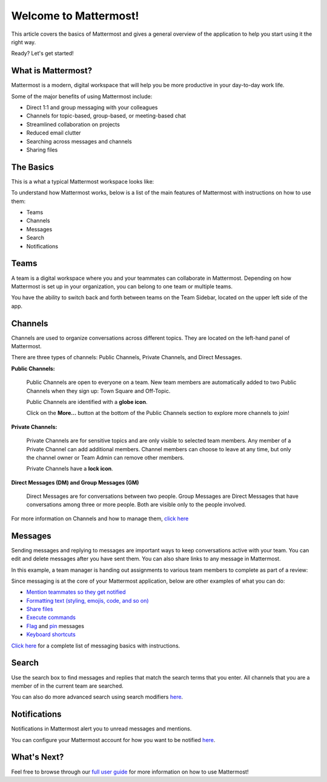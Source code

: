 Welcome to Mattermost!
====================

This article covers the basics of Mattermost and gives a general overview of the application to help you start using it the right way.

Ready? Let's get started!

What is Mattermost?
-----------------------------------

Mattermost is a modern, digital workspace that will help you be more productive in your day-to-day work life.

Some of the major benefits of using Mattermost include:

- Direct 1:1 and group messaging with your colleagues
- Channels for topic-based, group-based, or meeting-based chat
- Streamlined collaboration on projects
- Reduced email clutter
- Searching across messages and channels
- Sharing files

The Basics
---------------------

This is a what a typical Mattermost workspace looks like: 

.. image:: ../../images/ui3.png
   :alt: ui

To understand how Mattermost works, below is a list of the main features of Mattermost with instructions on how to use them:

- Teams
- Channels
- Messages
- Search
- Notifications

Teams
---------------------
A team is a digital workspace where you and your teammates can collaborate in Mattermost. Depending on how Mattermost is set up in your organization, you can belong to one team or multiple teams.

You have the ability to switch back and forth between teams on the Team Sidebar, located on the upper left side of the app.

.. image:: ../../images/ui_teams.png
   :alt: ui_teams

Channels
---------------------
Channels are used to organize conversations across different topics. They are located on the left-hand panel of Mattermost. 

There are three types of channels: Public Channels, Private Channels, and Direct Messages.

.. image:: ../../images/ui_channels2.png
   :alt: ui_channels

**Public Channels:**

  Public Channels are open to everyone on a team. New team members are automatically added to two Public Channels when they sign up: Town Square and Off-Topic.

  Public Channels are identified with a **globe icon**.

  Click on the **More...** button at the bottom of the Public Channels section to explore more channels to join!

**Private Channels:**

  Private Channels are for sensitive topics and are only visible to selected team members. Any member of a Private Channel can add additional members. Channel members can choose to leave at any time, but only the channel owner or Team Admin can remove other members.

  Private Channels have a **lock icon**.

**Direct Messages (DM) and Group Messages (GM)**

  Direct Messages are for conversations between two people. Group Messages are Direct Messages that have conversations among three or more people. Both are visible only to the people involved.

For more information on Channels and how to manage them, `click here <https://docs.mattermost.com/help/getting-started/organizing-conversations.html>`__

Messages
---------------------
Sending messages and replying to messages are important ways to keep conversations active with your team. You can edit and delete messages after you have sent them. You can also share links to any message in Mattermost.

In this example, a team manager is handing out assignments to various team members to complete as part of a review:

.. image:: ../../images/ui_messages.png
   :alt: ui_messages

Since messaging is at the core of your Mattermost application, below are other examples of what you can do:

- `Mention teammates so they get notified <https://docs.mattermost.com/help/messaging/mentioning-teammates.html>`__
- `Formatting text (styling, emojis, code, and so on) <https://docs.mattermost.com/help/messaging/formatting-text.html>`__
- `Share files <https://docs.mattermost.com/help/messaging/attaching-files.html>`__
- `Execute commands <https://docs.mattermost.com/help/messaging/executing-commands.html>`__
- `Flag <https://docs.mattermost.com/help/messaging/flagging-messages.html>`__ and `pin <https://docs.mattermost.com/help/messaging/pinning-messages.html>`__ messages
- `Keyboard shortcuts <https://docs.mattermost.com/help/messaging/keyboard-shortcuts.html>`__

`Click here <https://docs.mattermost.com/guides/user.html#messaging>`__ for a complete list of messaging basics with instructions.

Search
---------------------
Use the search box to find messages and replies that match the search terms that you enter. All channels that you are a member of in the current team are searched.

.. image:: ../../images/ui_search.png
   :alt: ui_search

You can also do more advanced search using search modifiers `here <https://docs.mattermost.com/help/getting-started/searching.html>`__.

Notifications
---------------------
Notifications in Mattermost alert you to unread messages and mentions.

.. image:: ../../images/ui_notifications.png
   :alt: ui_notifications

You can configure your Mattermost account for how you want to be notified `here <https://docs.mattermost.com/help/getting-started/configuring-notifications.html>`__.


What's Next?
--------------------- 
Feel free to browse through our `full user guide <https://docs.mattermost.com/guides/user.html>`__ for more information on how to use Mattermost!
  
